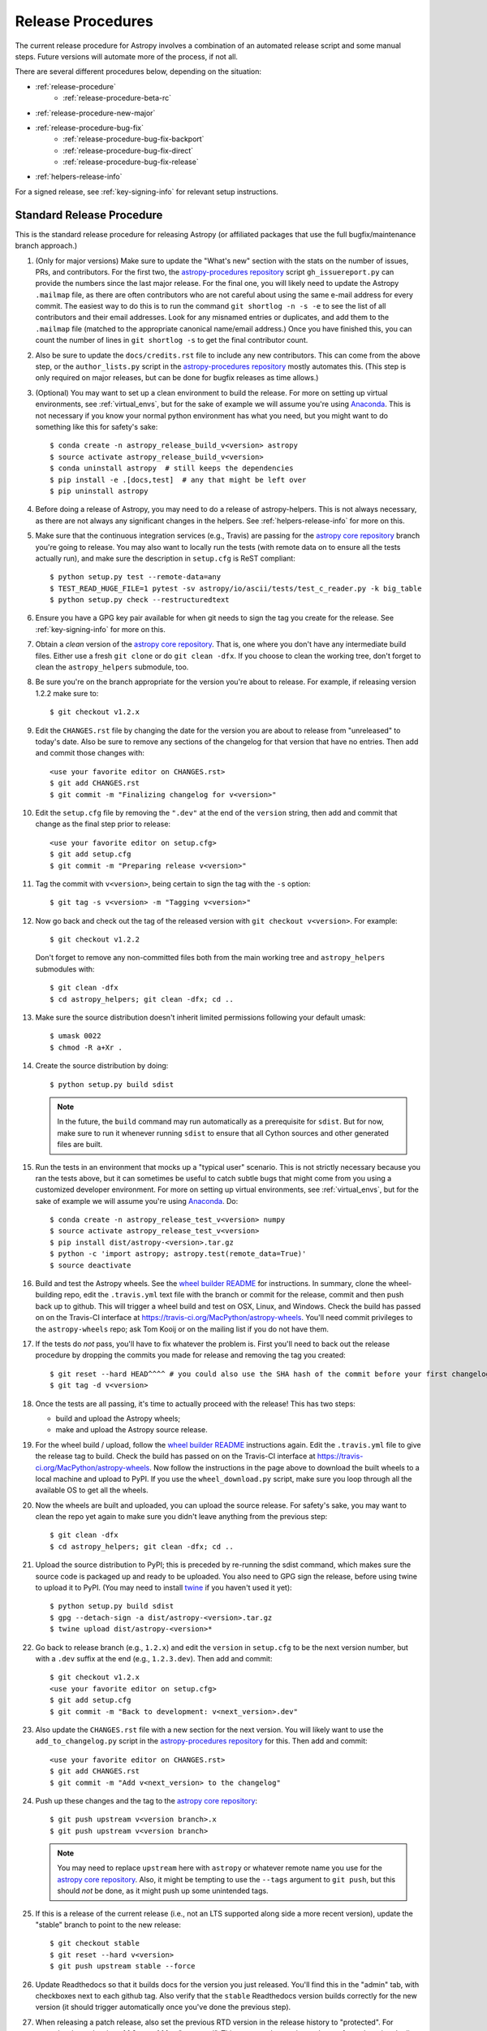 ******************
Release Procedures
******************

The current release procedure for Astropy involves a combination of an
automated release script and some manual steps.  Future versions will automate
more of the process, if not all.

There are several different procedures below, depending on the situation:

* :ref:`release-procedure`
    - :ref:`release-procedure-beta-rc`
* :ref:`release-procedure-new-major`
* :ref:`release-procedure-bug-fix`
    - :ref:`release-procedure-bug-fix-backport`
    - :ref:`release-procedure-bug-fix-direct`
    - :ref:`release-procedure-bug-fix-release`
* :ref:`helpers-release-info`

For a signed release, see :ref:`key-signing-info` for relevant setup
instructions.


.. _release-procedure:

Standard Release Procedure
==========================

This is the standard release procedure for releasing Astropy (or affiliated
packages that use the full bugfix/maintenance branch approach.)

#. (Only for major versions) Make sure to update the "What's new"
   section with the stats on the number of issues, PRs, and contributors.  For
   the first two, the `astropy-procedures repository`_ script ``gh_issuereport.py``
   can provide the numbers since the last major release.  For the final one, you
   will likely need to update the Astropy ``.mailmap`` file, as there are often
   contributors who are not careful about using the same e-mail address for
   every commit.  The easiest way to do this is to run the command
   ``git shortlog -n -s -e`` to see the list of all contributors and their email
   addresses.  Look for any misnamed entries or duplicates, and add them to the
   ``.mailmap`` file (matched to the appropriate canonical name/email address.)
   Once you have finished this, you can count the number of lines in
   ``git shortlog -s`` to get the final contributor count.

#. Also be sure to update the ``docs/credits.rst`` file to include any new
   contributors.  This can come from the above step, or the ``author_lists.py``
   script in the `astropy-procedures repository`_ mostly automates this.  (This
   step is only required on major releases, but can be done for bugfix releases
   as time allows.)

#. (Optional) You may want to set up a clean environment to build the release.
   For more on setting up virtual environments, see :ref:`virtual_envs`, but
   for the sake of example we will assume you're using `Anaconda`_. This is not
   necessary if you know your normal python environment has what you need, but
   you might want to do something like this for safety's sake::

      $ conda create -n astropy_release_build_v<version> astropy
      $ source activate astropy_release_build_v<version>
      $ conda uninstall astropy  # still keeps the dependencies
      $ pip install -e .[docs,test]  # any that might be left over
      $ pip uninstall astropy

#. Before doing a release of Astropy, you may need to do a release of
   astropy-helpers.  This is not always necessary, as there are not always any
   significant changes in the helpers.  See :ref:`helpers-release-info` for more
   on this.

#. Make sure that the continuous integration services (e.g., Travis) are passing
   for the `astropy core repository`_ branch you're going to release.  You may
   also want to locally run the tests (with remote data on to ensure all the
   tests actually run), and make sure the description in ``setup.cfg`` is ReST
   compliant::

      $ python setup.py test --remote-data=any
      $ TEST_READ_HUGE_FILE=1 pytest -sv astropy/io/ascii/tests/test_c_reader.py -k big_table
      $ python setup.py check --restructuredtext

#. Ensure you have a GPG key pair available for when git needs to sign the
   tag you create for the release.  See :ref:`key-signing-info` for more on
   this.

#. Obtain a *clean* version of the `astropy core repository`_.  That is, one
   where you don't have any intermediate build files.  Either use a fresh
   ``git clone`` or do ``git clean -dfx``. If you choose to clean the working tree,
   don't forget to clean the ``astropy_helpers`` submodule, too.

#. Be sure you're on the branch appropriate for the version you're about to
   release.  For example, if releasing version 1.2.2 make sure to::

      $ git checkout v1.2.x

#. Edit the ``CHANGES.rst`` file by changing the date for the version you are
   about to release from "unreleased" to today's date.  Also be sure to remove
   any sections of the changelog for that version that have no entries.  Then
   add and commit those changes with::

      <use your favorite editor on CHANGES.rst>
      $ git add CHANGES.rst
      $ git commit -m "Finalizing changelog for v<version>"

#. Edit the ``setup.cfg`` file by removing the ``".dev"`` at the end of the
   ``version`` string, then add and commit that change as the final step prior
   to release::

      <use your favorite editor on setup.cfg>
      $ git add setup.cfg
      $ git commit -m "Preparing release v<version>"

#. Tag the commit with ``v<version>``, being certain to sign the tag with the
   ``-s`` option::

      $ git tag -s v<version> -m "Tagging v<version>"

#. Now go back and check out the tag of the released version with
   ``git checkout v<version>``.  For example::

      $ git checkout v1.2.2

   Don't forget to remove any non-committed files both from the main working tree
   and ``astropy_helpers`` submodules with::

      $ git clean -dfx
      $ cd astropy_helpers; git clean -dfx; cd ..

#. Make sure the source distribution doesn't inherit limited permissions
   following your default umask::

     $ umask 0022
     $ chmod -R a+Xr .

#. Create the source distribution by doing::

         $ python setup.py build sdist

   .. note::

       In the future, the ``build`` command may run automatically as a
       prerequisite for ``sdist``.  But for now, make sure to run it
       whenever running ``sdist`` to ensure that all Cython sources and
       other generated files are built.

#. Run the tests in an environment that mocks up a "typical user" scenario.
   This is not strictly necessary because you ran the tests above, but
   it can sometimes be useful to catch subtle bugs that might come from you
   using a customized developer environment.  For more on setting up virtual
   environments, see :ref:`virtual_envs`, but for the sake of example we will
   assume you're using `Anaconda`_. Do::

      $ conda create -n astropy_release_test_v<version> numpy
      $ source activate astropy_release_test_v<version>
      $ pip install dist/astropy-<version>.tar.gz
      $ python -c 'import astropy; astropy.test(remote_data=True)'
      $ source deactivate

#. Build and test the Astropy wheels.  See the `wheel builder README
   <https://github.com/MacPython/astropy-wheels>`_ for instructions.  In
   summary, clone the wheel-building repo, edit the ``.travis.yml``
   text file with the branch or commit for the release,
   commit and then push back up to github.  This will trigger a wheel build
   and test on OSX, Linux, and Windows. Check the build has passed on on the
   Travis-CI interface at https://travis-ci.org/MacPython/astropy-wheels.
   You'll need commit privileges to the ``astropy-wheels`` repo; ask Tom Kooij
   or on the mailing list if you do not have them.

#. If the tests do *not* pass, you'll have to fix whatever the problem is.
   First you'll need to back out the release procedure by dropping the commits
   you made for release and removing the tag you created::

      $ git reset --hard HEAD^^^^ # you could also use the SHA hash of the commit before your first changelog edit
      $ git tag -d v<version>

#. Once the tests are all passing, it's time to actually proceed with the
   release! This has two steps:

   * build and upload the Astropy wheels;
   * make and upload the Astropy source release.

#. For the wheel build / upload, follow the `wheel builder README`_
   instructions again.  Edit the ``.travis.yml`` file
   to give the release tag to build.  Check the build has passed on on the
   Travis-CI interface at https://travis-ci.org/MacPython/astropy-wheels.  Now
   follow the instructions in the page above to download the built wheels to a
   local machine and upload to PyPI. If you use the ``wheel_download.py`` script,
   make sure you loop through all the available OS to get all the wheels.

#. Now the wheels are built and uploaded, you can upload the source release.
   For safety's sake, you may want to clean the repo yet again to make sure
   you didn't leave anything from the previous step::

      $ git clean -dfx
      $ cd astropy_helpers; git clean -dfx; cd ..

#. Upload the source distribution to PyPI; this is preceded by re-running
   the sdist command, which makes sure the source code is packaged up and ready
   to be uploaded. You also need to GPG sign the release, before using twine to
   upload it to PyPI. (You may need to install `twine`_ if you haven't used it yet)::

      $ python setup.py build sdist
      $ gpg --detach-sign -a dist/astropy-<version>.tar.gz
      $ twine upload dist/astropy-<version>*

#. Go back to release branch (e.g., ``1.2.x``) and edit the ``version`` in
   ``setup.cfg`` to be the next version number, but with
   a ``.dev`` suffix at the end (e.g., ``1.2.3.dev``).  Then add and commit::

      $ git checkout v1.2.x
      <use your favorite editor on setup.cfg>
      $ git add setup.cfg
      $ git commit -m "Back to development: v<next_version>.dev"

#. Also update the ``CHANGES.rst`` file with a new section for the next version.
   You will likely want to use the ``add_to_changelog.py`` script in the
   `astropy-procedures repository`_ for this.  Then add and commit::

      <use your favorite editor on CHANGES.rst>
      $ git add CHANGES.rst
      $ git commit -m "Add v<next_version> to the changelog"

#. Push up these changes and the tag to the `astropy core repository`_::

      $ git push upstream v<version branch>.x
      $ git push upstream v<version branch>

   .. note::

      You may need to replace ``upstream`` here with ``astropy`` or
      whatever remote name you use for the `astropy core repository`_.
      Also, it might be tempting to use the ``--tags`` argument to ``git push``,
      but this should *not* be done, as it might push up some unintended tags.

#. If this is a release of the current release (i.e., not an LTS supported along
   side a more recent version), update the "stable" branch to point to the new
   release::

      $ git checkout stable
      $ git reset --hard v<version>
      $ git push upstream stable --force

#. Update Readthedocs so that it builds docs for the version you just released.
   You'll find this in the "admin" tab, with checkboxes next to each github tag.
   Also verify that the ``stable`` Readthedocs version builds correctly for
   the new version (it should trigger automatically once you've done the
   previous step).

#. When releasing a patch release, also set the previous RTD version in the
   release history to "protected".  For example when releasing v1.1.2, set
   v1.1.1 to "protected".  This prevents the previous releases from
   cluttering the list of versions that users see in the version dropdown
   (the previous versions are still accessible by their URL though).

#. Update the Astropy web site by editing the ``index.html`` page at
   https://github.com/astropy/astropy.github.com by changing the "current
   version" link and/or updating the list of older versions if this is an LTS
   bugfix or a new major version.  You may also need to update the contributor
   list on the web site if you updated the ``docs/credits.rst`` at the outset.

#. In the astropy *master* branch (not just the maintenance branch), be sure to
   update the ``CHANGES.rst`` to reflect the date of the release you just
   performed and to include the new section of the changelog.  Often the easiest
   way to do this is to use ``git cherry-pick`` the changelog commit just before
   the release commit from above. If you aren't sure how to do this, you might
   be better off copying-and-pasting the relevant parts of the maintenance
   branch's ``CHANGES.rst`` into master.

#. If there are any issues in the Github issue tracker that are labeled
   ``affects-dev`` but are issues that apply to this release, update them to
   ``affects-release``.  Similarly, if any issues remain open for this release,
   re-assign them to the next relevant milestone.

#. Create a github milestone for the next bugfix version, move any remaining
   issues from the version you just released, and close the milestone. When
   releasing a major release, close the last milestone on the previous
   maintenance branch, too.

#. Notify the Conda Distribution Maintainer and the Continuous Integration
   maintainer about the new release.  Typically, you should wait to make sure
   ``conda-forge`` and possible ``conda`` works before sending out the public
   announcement (so that users that want to try out the new version can do
   so on conda).

#. Update the ``LATEST_ASTROPY_STABLE`` or ``ASTROPY_LTS_VERSION`` variables
   in the ``ci-helpers`` repository once the ``conda`` packages became
   available.

#. Upload the release to Zenodo. This has to be done manually since the
   Zenodo/GitHub integration relies on making releases on GitHub, which we
   don't do. So for the Astropy core package, log in to
   Zenodo using the Astropy team credentials, then go to the `existing
   record <https://zenodo.org/record/1461593>`_. Click on **New version** - note
   that it's important to do this rather than upload the release as a completely
   new record. You should now see a pre-filled deposit form with the details from
   the previous release. Start off by removing the existing file under the
   **Files** section, then click on **Choose Files** and select the ``tar.gz``
   release file for the core package release you are uploading, and click
   **Start upload**. Before you publish this, there are a few fields to update
   in the form: the **Publication date** should be set to the date the tar
   file was uploaded to PyPI, the **Title** should be updated to include the
   new version number, and the **Version** should be updated to include the
   version number (with no ``v`` prefix). Once you are happy with the changes,
   click **Save**, then **Publish**.

.. _release-procedure-beta-rc:

Modifications for a beta/release candidate release
--------------------------------------------------

   For major releases we do beta and/or release candidates to have a chance to
   catch significant bugs before the true release. If the release you are
   performing is this kind of pre-release, some of the above steps need to be
   modified.

   The primary modifications to the release procedure are:

   * When entering the new version number, instead of just removing the
     ``.dev``, enter "1.2b1" or "1.2rc1".  It is critical that you follow this
     numbering scheme (``x.yb#`` or ``x.y.zrc#``), as it will ensure the release
     is ordered "before" the main release by various automated tools, and also
     tells PyPI that this is a "pre-release".
   * Do *not* do the step of adding ``.dev`` in the "back to development" stage.
     If an RC goes well, there's no need for a "dev" stage, as the same version
     will be released with only minor doc updates, and strings like "x.yrcz.dev"
     confuse some version number parsing tools.
   * Do not do step #26 or later, as those are tasks for an actual release.


.. _release-procedure-new-major:

Performing a Feature Freeze/Branching new Major Versions
========================================================

As outlined in
`APE2 <https://github.com/astropy/astropy-APEs/blob/master/APE2.rst>`_, astropy
releases occur at regular intervals, but feature freezes occur well before the
actual release.  Feature freezes are also the time when the master branch's
development separates from the new major version's maintenance branch.  This
allows new development for the next major version to continue while the
soon-to-be-released version can focus on bug fixes and documentation updates.

The procedure for this is straightforward:

#. Update your local master branch to use to the latest version from github::

      $ git fetch upstream
      $ git checkout -B master upstream/master

#. Create a new branch from master at the point you want the feature freeze to
   occur::

      $ git branch v<version>.x

#. Update the ``version`` in ``setup.cfg`` to reflect the new major version. For
   example, if you are about to issue a feature freeze for version ``1.2``, you
   will want to set the new version to ``'1.3.dev'``. Then add and commit that::

      <use your favorite editor on setup.cfg>
      $ git add setup.cfg
      $ git commit -m "Next major version: <next_version>"

#. Update the ``CHANGES.rst`` file with a new section at the very top for the
   next major version.  You will likely want to use the ``add_to_changelog.py``
   script in the `astropy-procedures repository`_ for this. Then add and commit those
   changes::

      <use your favorite editor on CHANGES.rst>
      $ git add CHANGES.rst
      $ git commit -m "Add <next_version> to changelog"

#. Also update the "what's new" section of the docs to include a section for the
   next major version.  E.g.::

      $ cp docs/whatsnew/<current_version>.rst docs/whatsnew/<next_version>.rst

   You'll then need to edit ``docs/whatsnew/<next_version>.rst``, removing all
   the content but leaving the basic structure.  You may also need  to
   replace the "by the numbers" numbers with "xxx" as a reminder to update them
   before the next release. Then add the new version to the top of
   ``docs/whatsnew/index.rst``, update the reference in ``docs/index.rst`` to
   point to the that version, and commit these changes ::

      $ git add docs/whatsnew/<next_version>.rst
      $ git add docs/whatsnew/index.rst
      $ git add docs/index.rst
      $ git commit -m "Added <next_version> whats new section"

#. Push all of these changes up to github::

      $ git push upstream v<version>.x:v<version>.x
      $ git push upstream master:master

   .. note::

      You may need to replace ``upstream`` here with ``astropy`` or
      whatever remote name you use for the `astropy core repository`_.

#. On the github issue tracker, add a new milestone for the next major version.

#. Repeat the above steps for the astropy-helpers, using the same version series.


.. _release-procedure-bug-fix:

Maintaining Bug Fix Releases
============================

Astropy releases, as recommended for most Python projects, follows a
<major>.<minor>.<micro> version scheme, where the "micro" version is also
known as a "bug fix" release.  Bug fix releases should not change any user-
visible interfaces.  They should only fix bugs on the previous major/minor
release and may also refactor internal APIs or include omissions from previous
releases--that is, features that were documented to exist but were accidentally
left out of the previous release. They may also include changes to docstrings
that enhance clarity but do not describe new features (e.g., more examples,
typo fixes, etc).

Bug fix releases are typically managed by maintaining one or more bug fix
branches separate from the master branch (the release procedure below discusses
creating these branches).  Typically, whenever an issue is fixed on the Astropy
master branch a decision must be made whether this is a fix that should be
included in the Astropy bug fix release.  Usually the answer to this question
is "yes", though there are some issues that may not apply to the bug fix
branch.  For example, it is not necessary to backport a fix to a new feature
that did not exist when the bug fix branch was first created.  New features
are never merged into the bug fix branch--only bug fixes; hence the name.

In rare cases a bug fix may be made directly into the bug fix branch without
going into the master branch first.  This may occur if a fix is made to a
feature that has been removed or rewritten in the development version and no
longer has the issue being fixed.  However, depending on how critical the bug
is it may be worth including in a bug fix release, as some users can be slow to
upgrade to new major/micro versions due to API changes.

Issues are assigned to an Astropy release by way of the Milestone feature in
the GitHub issue tracker.  At any given time there are at least two versions
under development: The next major/minor version, and the next bug fix release.
For example, at the time of writing there are two release milestones open:
v1.2.2 and v0.3.0.  In this case, v1.2.2 is the next bug fix release and all
issues that should include fixes in that release should be assigned that
milestone.  Any issues that implement new features would go into the v0.3.0
milestone--this is any work that goes in the master branch that should not
be backported.  For a more detailed set of guidelines on using milestones, see
:ref:`milestones-and-labels`.


.. _release-procedure-bug-fix-backport:

Backporting fixes from master
-----------------------------

Most fixes are backported using the ``git cherry-pick`` command, which applies
the diff from a single commit like a patch.  For the sake of example, say the
current bug fix branch is 'v1.2.x', and that a bug was fixed in master in a
commit ``abcd1234``.  In order to backport the fix, checkout the v1.2.x
branch (it's also good to make sure it's in sync with the
`astropy core repository`_) and cherry-pick the appropriate commit::

    $ git checkout v1.2.x
    $ git pull upstream v1.2.x
    $ git cherry-pick abcd1234

Sometimes a cherry-pick does not apply cleanly, since the bug fix branch
represents a different line of development.  This can be resolved like any
other merge conflict:  Edit the conflicted files by hand, and then run
``git commit`` and accept the default commit message.  If the fix being
cherry-picked has an associated changelog entry in a separate commit make
sure to backport that as well.

What if the issue required more than one commit to fix?  There are a few
possibilities for this.  The easiest is if the fix came in the form of a
pull request that was merged into the master branch.  Whenever GitHub merges
a pull request it generates a merge commit in the master branch.  This merge
commit represents the *full* difference of all the commits in the pull request
combined.  What this means is that it is only necessary to cherry-pick the
merge commit (this requires adding the ``-m 1`` option to the cherry-pick
command).  For example, if ``5678abcd`` is a merge commit::

    $ git checkout v1.2.x
    $ git pull upstream v1.2.x
    $ git cherry-pick -m 1 5678abcd

In fact, because Astropy emphasizes a pull request-based workflow, this is the
*most* common scenario for backporting bug fixes, and the one requiring the
least thought.  However, if you're not dealing with backporting a fix that was
not brought in as a pull request, read on.

.. seealso::

    :ref:`merge-commits-and-cherry-picks` for further explanation of the
    cherry-pick command and how it works with merge commits.

If not cherry-picking a merge commit there are still other options for dealing
with multiple commits.  The simplest, though potentially tedious, is to
run the cherry-pick command once for each commit in the correct order.
However, as of Git 1.7.2 it is possible to merge a range of commits like so::

    $ git cherry-pick 1234abcd..56789def

This works fine so long as the commits you want to pick are actually congruous
with each other.  In most cases this will be the case, though some bug fixes
will involve followup commits that need to back backported as well.  Most bug
fixes will have an issues associated with it in the issue tracker, so make sure
to reference all commits related to that issue in the commit message.  That way
it's harder for commits that need to be backported from getting lost.


.. _release-procedure-bug-fix-direct:

Making fixes directly to the bug fix branch
-------------------------------------------

As mentioned earlier in this section, in some cases a fix only applies to a bug
fix release, and is not applicable in the mainline development.  In this case
there are two choices:

1. An Astropy developer with commit access to the `astropy core repository`_ may
   check out the bug fix branch and commit and push your fix directly.

2. **Preferable**: You may also make a pull request through GitHub against the
   bug fix branch rather than against master.  Normally when making a pull
   request from a branch on your fork to the `astropy core repository`_, GitHub
   compares your branch to Astropy's master.  If you look on the left-hand
   side of the pull request page, under "base repo: astropy/astropy" there is
   a drop-down list labeled "base branch: master".  You can click on this
   drop-down and instead select the bug fix branch ("v1.2.x" for example). Then
   GitHub will instead compare your fix against that branch, and merge into
   that branch when the PR is accepted.


.. _release-procedure-bug-fix-release:

Preparing the bug fix branch for release
----------------------------------------

There are two primary steps that need to be taken before creating a bug fix
release. The rest of the procedure is the same as any other release as
described in :ref:`release-procedure` (although be sure to provide the
right version number).

1. Any existing fixes to the issues assigned to a release milestone (and older
   LTS releases, if there are any), must be included in the maintenance branch
   before release.

2. The Astropy changelog must be updated to list all issues--especially
   user-visible issues--fixed for the current release.  The changelog should
   be updated in the master branch, and then merged into the bug fix branch.
   Most issues *should* already have changelog entries for them. But
   occasionally these are forgotten, so if doesn't exist yet please add one in
   the process of backporting.  See :ref:`changelog-format` for more details.

To aid this process, there are a series of related scripts in the
`astropy-procedures repository`_, in the ``pr_consistency`` directory.  These scripts
essentially check that the above two conditions are met. Detailed documentation
for these scripts is given in their repository, but here we summarize the basic
workflow.  Run the scripts in order (they are numbered 1.<something>.py,
2.<something>.py, etc.), entering your github login credentials as needed (if
you are going to run them multiple times, using a ``~/.netrc`` file is
recommended - see `this Stack Overflow post
<https://stackoverflow.com/questions/5343068/is-there-a-way-to-skip-password-typing-when-using-https-on-github/18362082>`_
for more on how to do that, or
`a similar github help page <https://help.github.com/articles/caching-your-github-password-in-git>`_).
The script to actually check consistency should be run like:

    $ python 4.check_consistency.py > consistency.html

Which will generate a simple web page that shows all of the areas where either
a pull request was merged into master but is *not* in the relevant release that
it has been milestoned for, as well as any changelog irregularities (i.e., PRs
that are in the wrong section for what the github milestone indicates).  You'll
want to correct those irregularities *first* before starting the backport
process (re-running the scripts in order as needed).

The end of the ``consistency.html`` page will then show a series of
``git cherry-pick`` commands to update the maintenance branch with the PRs that
are needed to make the milestones and branches consistent.  Make sure you're in
the correct maintenance branch with e.g.,

    $ git checkout v1.3.x
    $ git pull upstream v1.3.x  # Or possibly a rebase if conflicts exist

if you are doing bugfixes for the 1.3.x series. Go through the commands one at a
time, following the cherry-picking procedure described above. If for some reason
you determine the github milestone was in error and the backporting is
impossible, re-label the issue on github and move on.  Also, whenever you
backport a PR, it's useful to leave a comment in the issue along the lines of
"backported this to v1.3.x as <SHA>" so that it's clear that the backport
happened to others who might later look.

.. warning::

    Automated scripts are never perfect, and can either miss issues that need to
    be backported, or in some cases can report false positives.

    It's always a good idea before finalizing a bug fix release to look on
    GitHub through the list of closed issues in the release milestone and check
    that each one has a fix in the bug fix branch.  Usually a quick way to do
    this is for each issue to run::

        $ git log --oneline <bugfix-branch> | grep #<issue>

    Most fixes will mention their related issue in the commit message, so this
    tends to be pretty reliable.  Some issues won't show up in the commit log,
    however, as their fix is in a separate pull request.  Usually GitHub makes
    this clear by cross-referencing the issue with its PR.  A future version
    of the ``suggest_backports.py`` script will perform this check
    automatically.

Finally, not all issues assigned to a release milestone need to be fixed before
making that release.  Usually, in the interest of getting a release with
existing fixes out within some schedule, it's best to triage issues that won't
be fixed soon to a new release milestone.  If the upcoming bug fix release is
'v1.2.2', then go ahead and create a 'v1.2.3' milestone and reassign to it any
issues that you don't expect to be fixed in time for 'v1.2.2'.


.. _helpers-release-info:

Coordinating Astropy and astropy-helpers Releases
=================================================

A bit more initial effort is required for an Astropy release that has a
corresponding astropy-helpers release.  The main reason for this more complex
procedure is to allow the Astropy core to be tested against the new helpers
before anything is released.  Hence the following procedure should be added
to the beginning of the above procedure when this is required. This procedure
applies both for regular release *and* release candidates are the same
(except that version numbers have ``rc#`` at the end).

#. In the `astropy-helpers repository`_, create a new (temporary) branch
   "tmp-release-v<version>"::

      $ cd /wherever/you/put/astropy/astropy_helpers
      $ git branch tmp-release-v<version> <maintenance branch name>

#. In that branch, create release commits by updating the changelog and then the
   version info and as described in the release instructions above.

#. Push the branch you just created to the `astropy-helpers repository`_ on
   github::

      $ git push upstream tmp-release-v<version>

#. In astropy master (or the relevant maintenance branch for the release you
   are doing), issue a PR updating the helpers to the commit described in the
   last step (i.e., the commit at the head of the "tmp-release-v<version>"
   branch you just created).  The easiest way to do this is::

      $ cd /wherever/you/put/astropy
      $ cd astropy_helpers
      $ git fetch upstream  # you probably did this already in the previous step
      $ git checkout upstream/tmp-release-v<version>
      $ cd ..
      $ cp astropy_helpers/ah_bootstrap.py .
      $ git add astropy_helpers ah_bootstrap.py
      $ git commit -m "updated helpers to v<version>"

#. Wait for the continuous integration services (e.g., Travis) to run on the PR
   to ensure the release commit of the helpers works with the to-be-released
   version of Astropy.

#. If the PR's tests fail, fix whatever the problem is, and then re-do this
   procedure. You'll need to either delete the previous "tmp-release-v<version>"
   branch on the github `astropy-helpers repository`_ or use ``git push -f``
   when you push up the replacement temporary release branch. You can re-use the
   PR into the `astropy core repository`_ (created in the step just before this
   one) by updating the ``astropy_helpers`` submodule to point to the new
   "tmp-release-v<version>" from  *after* the fix - that way you don't need to
   make another PR for the fixed version.

#. Once the tests all succeed, finish the release of the helpers by doing this
   in the helpers repo::

      $ git checkout <maintenance branch name>
      $ git merge --no-ff tmp-release-v<version>
      $ git tag -s "v<version>" -m "Tagging v<version>"
      $ git clean -dfx
      $ umask 0022
      $ chmod -R a+Xr .
      $ python setup.py build sdist
      $ gpg --detach-sign -a dist/astropy-helpers-<version>.tar.gz
      $ twine upload dist/astropy-helpers-<version>.tar.gz*
      $ git push upstream v<version>.x
      $ git push upstream v<version>


#. Update the changelog and version number in *master* of the
   `astropy-helpers repository`_ to reflect the release you just did (detailed
   instructions are above).

#. Delete the temporary branch from github:

      $ git push upstream :tmp-release-v<version>

#. Merge the PR for the `astropy core repository`_ that updates the helpers, and
   continue with the release process for the core as described above.

This way the commit of the helpers that is tagged as the release is the same
commit that the astropy_helpers submodule will be on when the PR to astropy
testing the release gets merged.


.. _key-signing-info:

Creating a GPG Signing Key and a Signed Tag
===========================================

One of the main steps in performing a release is to create a tag in the git
repository representing the exact state of the repository that represents the
version being released.  For Astropy we will always use `signed tags`_: A
signed tag is annotated with the name and e-mail address of the signer, a date
and time, and a checksum of the code in the tag.  This information is then
signed with a GPG private key and stored in the repository.

Using a signed tag ensures the integrity of the contents of that tag for the
future.  On a distributed VCS like git, anyone can create a tag of Astropy
called "0.1" in their repository--and where it's easy to monkey around even
after the tag has been created.  But only one "0.1" will be signed by one of
the Astropy Project coordinators and will be verifiable with their public key.

Generating a public/private key pair
------------------------------------

Git uses GPG to created signed tags, so in order to perform an Astropy release
you will need GPG installed and will have to generated a signing key pair.
Most \*NIX installations come with GPG installed by default (as it is used to
verify the integrity of system packages).  If you don't have the ``gpg``
command, consult the documentation for your system on how to install it.

For OSX, GPG can be installed from MacPorts using ``sudo port install gnupg``.

To create a new public/private key pair, run::

    $ gpg --gen-key

This will take you through a few interactive steps. For the encryption
and expiry settings, it should be safe to use the default settings (I use
a key size of 4096 just because what does a couple extra kilobytes
hurt?) Enter your full name, preferably including your middle name or
middle initial, and an e-mail address that you expect to be active for a
decent amount of time. Note that this name and e-mail address must match
the info you provide as your git configuration, so you should either
choose the same name/e-mail address when you create your key, or update
your git configuration to match the key info. Finally, choose a very good
pass phrase that won't be easily subject to brute force attacks.


If you expect to use the same key for some time, it's good to make a backup of
both your public and private key::

    $ gpg --export --armor > public.key
    $ gpg --export-secret-key --armor > private.key

Back up these files to a trusted location--preferably a write-once physical
medium that can be stored safely somewhere.  One may also back up their keys to
a trusted online encrypted storage, though some might not find that secure
enough--it's up to you and what you're comfortable with.

Add your public key to a keyserver
----------------------------------
Now that you have a public key, you can publish this anywhere you like--in your
e-mail, in a public code repository, etc.  You can also upload it to a
dedicated public OpenPGP keyserver.  This will store the public key
indefinitely (until you manually revoke it), and will be automatically synced
with other keyservers around the world.  That makes it easy to retrieve your
public key using the gpg command-line tool.

To do this you will need your public key's keyname.  To find this enter::

    $ gpg --list-keys

This will output something like::

    /path/to/.gnupg/pubring.gpg
    ---------------------------------------------
    pub   4096D/1234ABCD 2012-01-01
    uid                  Your Name <your_email>
    sub   4096g/567890EF 2012-01-01

The 8 digit hex number on the line starting with "pub"--in this example the
"1234ABCD" unique keyname for your public key.  To push it to a keyserver
enter::

    $ gpg --send-keys 1234ABCD

But replace the 1234ABCD with the keyname for your public key.  Most systems
come configured with a sensible default keyserver, so you shouldn't have to
specify any more than that.

Create a tag
------------
Now test creating a signed tag in git.  It's safe to experiment with this--you
can always delete the tag before pushing it to a remote repository::

    $ git tag -s v0.1 -m "Astropy version 0.1"

This will ask for the password to unlock your private key in order to sign
the tag with it.  Confirm that the default signing key selected by git is the
correct one (it will be if you only have one key).

Once the tag has been created, you can verify it with::

    $ git tag -v v0.1

This should output something like::

    object e8e3e3edc82b02f2088f4e974dbd2fe820c0d934
    type commit
    tag v0.1
    tagger Your Name <your_email> 1339779534 -0400

    Astropy version 0.1
    gpg: Signature made Fri 15 Jun 2012 12:59:04 PM EDT using DSA key ID 0123ABCD
    gpg: Good signature from "Your Name <your_email>"

You can use this to verify signed tags from any repository as long as you have
the signer's public key in your keyring.  In this case you signed the tag
yourself, so you already have your public key.

Note that if you are planning to do a release following the steps below, you
will want to delete the tag you just created, because the release script does
that for you.  You can delete this tag by doing::

    $ git tag -d v0.1


.. _astropy core repository: https://github.com/astropy/astropy
.. _signed tags: http://git-scm.com/book/en/Git-Basics-Tagging#Signed-Tags
.. _cython: http://www.cython.org/
.. _astropy-procedures repository: https://github.com/astropy/astropy-procedures
.. _Anaconda: https://conda.io/docs/
.. _astropy-helpers repository: https://github.com/astropy/astropy-helpers
.. _twine: https://packaging.python.org/key_projects/#twine
